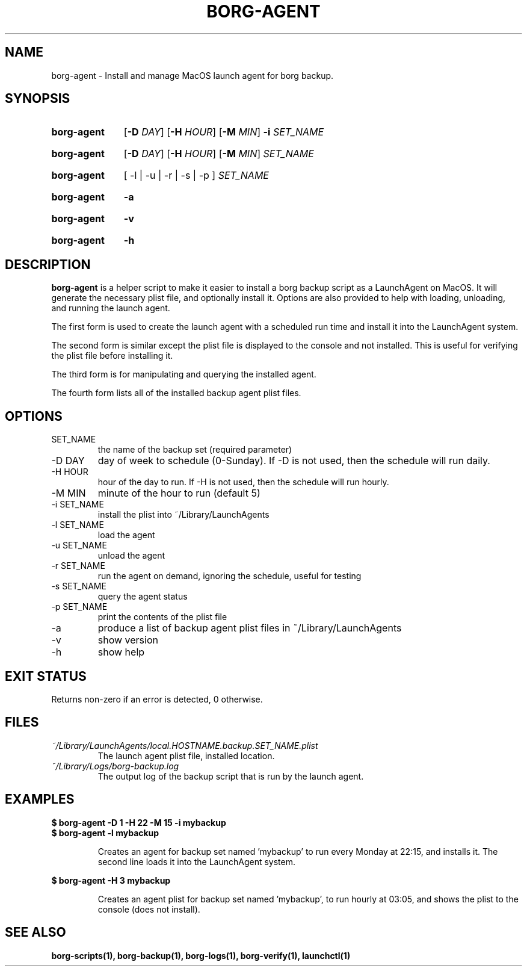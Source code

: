 .TH "BORG-AGENT" "1" "2025-03-15" "borg-scripts 0.3"

.SH NAME
.P
borg-agent \- Install and manage MacOS launch agent for borg backup.

.SH SYNOPSIS
.SY borg-agent
.RB [ \-D
.IR DAY ]
.RB [ \-H
.IR HOUR ]
.RB [ \-M
.IR MIN ]
.B \-i
.I SET_NAME
.YS
.SY borg-agent
.RB [ \-D
.IR DAY ]
.RB [ \-H
.IR HOUR ]
.RB [ \-M
.IR MIN ]
.I SET_NAME
.YS
.SY borg-agent
.RB [\~\-l\~|\~\-u\~|\~\-r\~|\~\-s\~|\~\-p\~]
.I SET_NAME
.YS
.SY borg-agent
.B \-a
.YS
.SY borg-agent
.B \-v
.YS
.SY borg-agent
.B \-h
.YS

.SH DESCRIPTION
.P
.B borg-agent
is a helper script to make it easier to install a borg backup script as a
LaunchAgent on MacOS. It will generate the necessary plist file, and optionally
install it. Options are also provided to help with loading, unloading, and
running the launch agent.

.P
The first form is used to create the launch agent with a scheduled run time and
install it into the LaunchAgent system.

.P
The second form is similar except the plist file is displayed to the console
and not installed. This is useful for verifying the plist file before
installing it.

.P
The third form is for manipulating and querying the installed agent.

.P
The fourth form lists all of the installed backup agent plist files.

.SH OPTIONS
.IP SET_NAME
the name of the backup set (required parameter)
.IP "-D DAY"
day of week to schedule (0-Sunday). If \-D is not used, then the schedule
will run daily.
.IP "-H HOUR"
hour of the day to run. If \-H is not used, then the schedule will run hourly.
.IP "-M MIN"
minute of the hour to run (default 5)
.IP "-i SET_NAME"
install the plist into ~/Library/LaunchAgents
.IP "-l SET_NAME"
load the agent
.IP "-u SET_NAME"
unload the agent
.IP "-r SET_NAME"
run the agent on demand, ignoring the schedule, useful for testing
.IP "-s SET_NAME"
query the agent status
.IP "-p SET_NAME"
print the contents of the plist file
.IP "-a"
produce a list of backup agent plist files in ~/Library/LaunchAgents
.IP \-v
show version
.IP \-h
show help

.SH EXIT STATUS
.P
Returns non-zero if an error is detected, 0 otherwise.

.SH FILES
.I ~/Library/LaunchAgents/local.HOSTNAME.backup.SET_NAME.plist
.RS
The launch agent plist file, installed location.
.RE
.I ~/Library/Logs/borg-backup.log
.RS
The output log of the backup script that is run by the launch agent.
.RE

.SH EXAMPLES
.EX
.B $ borg-agent -D 1 -H 22 -M 15 -i mybackup
.B $ borg-agent -l mybackup
.EE

.RS
Creates an agent for backup set named 'mybackup' to run every Monday at 22:15,
and installs it. The second line loads it into the LaunchAgent system.
.RE

.EX
.B $ borg-agent -H 3 mybackup
.EE

.RS
Creates an agent plist for backup set named 'mybackup', to run hourly at 03:05,
and shows the plist to the console (does not install).
.RE

.SH SEE ALSO
.BR borg-scripts(1),
.BR borg-backup(1),
.BR borg-logs(1),
.BR borg-verify(1),
.BR launchctl(1)
